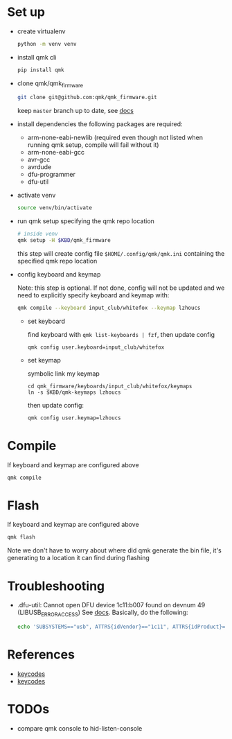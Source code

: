 * Set up
- create virtualenv
  #+begin_src sh
    python -m venv venv
  #+end_src
- install qmk cli
  #+begin_src sh
    pip install qmk
  #+end_src
- clone qmk/qmk_firmware
  #+begin_src sh
    git clone git@github.com:qmk/qmk_firmware.git
  #+end_src
  keep ~master~ branch up to date, see [[https://docs.qmk.fm/#/newbs_git_using_your_master_branch?id=your-forks-master-update-often-commit-never][docs]]
- install dependencies
  the following packages are required:
  - arm-none-eabi-newlib (required even though not listed when running qmk setup, compile will fail without it)
  - arm-none-eabi-gcc
  - avr-gcc
  - avrdude
  - dfu-programmer
  - dfu-util
- activate venv
  #+begin_src sh
    source venv/bin/activate
  #+end_src
- run qmk setup specifying the qmk repo location
  #+begin_src sh
    # inside venv
    qmk setup -H $KBD/qmk_firmware
  #+end_src
  this step will create config file ~$HOME/.config/qmk/qmk.ini~ containing the specified qmk repo location
- config keyboard and keymap

  Note: this step is optional. If not done, config will not be updated and we need to explicitly specify keyboard and keymap with:
  #+begin_src sh
    qmk compile --keyboard input_club/whitefox --keymap lzhoucs
  #+end_src

  - set keyboard

    find keyboard with ~qmk list-keyboards | fzf~, then update config
    #+begin_src
      qmk config user.keyboard=input_club/whitefox
    #+end_src
  - set keymap

    symbolic link my keymap
    #+begin_src
      cd qmk_firmware/keyboards/input_club/whitefox/keymaps
      ln -s $KBD/qmk-keymaps lzhoucs
    #+end_src
    then update config:
    #+begin_src sh
      qmk config user.keymap=lzhoucs
    #+end_src
* Compile
If keyboard and keymap are configured above
#+begin_src sh
  qmk compile
#+end_src

* Flash
If keyboard and keymap are configured above
#+begin_src sh
  qmk flash
#+end_src

Note we don't have to worry about where did qmk generate the bin file, it's generating to a location it can find during flashing

* Troubleshooting
- .dfu-util: Cannot open DFU device 1c11:b007 found on devnum 49 (LIBUSB_ERROR_ACCESS)
  See [[https://docs.qmk.fm/#/faq_build?id=cant-program-on-linux][docs]]. Basically, do the following:
  #+begin_src sh
    echo 'SUBSYSTEMS=="usb", ATTRS{idVendor}=="1c11", ATTRS{idProduct}=="b007", TAG+="uaccess"' > /etc/udev/rules.d/98-inputclub-qmk.rules
  #+end_src

* References
- [[https://github.com/qmk/qmk_firmware/blob/master/quantum/keycode.h][keycodes]]
- [[https://docs.qmk.fm/#/keycodes][keycodes]]

* TODOs
- compare qmk console to hid-listen-console
